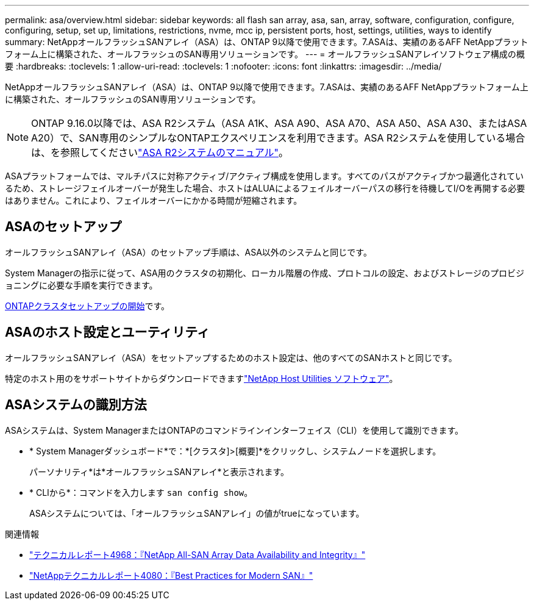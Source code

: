 ---
permalink: asa/overview.html 
sidebar: sidebar 
keywords: all flash san array, asa, san, array, software, configuration, configure, configuring, setup, set up, limitations, restrictions, nvme, mcc ip, persistent ports, host, settings, utilities, ways to identify 
summary: NetAppオールフラッシュSANアレイ（ASA）は、ONTAP 9以降で使用できます。7.ASAは、実績のあるAFF NetAppプラットフォーム上に構築された、オールフラッシュのSAN専用ソリューションです。 
---
= オールフラッシュSANアレイソフトウェア構成の概要
:hardbreaks:
:toclevels: 1
:allow-uri-read: 
:toclevels: 1
:nofooter: 
:icons: font
:linkattrs: 
:imagesdir: ../media/


[role="lead"]
NetAppオールフラッシュSANアレイ（ASA）は、ONTAP 9以降で使用できます。7.ASAは、実績のあるAFF NetAppプラットフォーム上に構築された、オールフラッシュのSAN専用ソリューションです。


NOTE: ONTAP 9.16.0以降では、ASA R2システム（ASA A1K、ASA A90、ASA A70、ASA A50、ASA A30、またはASA A20）で、SAN専用のシンプルなONTAPエクスペリエンスを利用できます。ASA R2システムを使用している場合は、を参照してくださいlink:https://docs.netapp.com/us-en/asa-r2/index.html["ASA R2システムのマニュアル"^]。

ASAプラットフォームでは、マルチパスに対称アクティブ/アクティブ構成を使用します。すべてのパスがアクティブかつ最適化されているため、ストレージフェイルオーバーが発生した場合、ホストはALUAによるフェイルオーバーパスの移行を待機してI/Oを再開する必要はありません。これにより、フェイルオーバーにかかる時間が短縮されます。



== ASAのセットアップ

オールフラッシュSANアレイ（ASA）のセットアップ手順は、ASA以外のシステムと同じです。

System Managerの指示に従って、ASA用のクラスタの初期化、ローカル階層の作成、プロトコルの設定、およびストレージのプロビジョニングに必要な手順を実行できます。

xref:../software_setup/concept_decide_whether_to_use_ontap_cli.html[ONTAPクラスタセットアップの開始]です。



== ASAのホスト設定とユーティリティ

オールフラッシュSANアレイ（ASA）をセットアップするためのホスト設定は、他のすべてのSANホストと同じです。

特定のホスト用のをサポートサイトからダウンロードできますlink:https://mysupport.netapp.com/NOW/cgi-bin/software["NetApp Host Utilities ソフトウェア"^]。



== ASAシステムの識別方法

ASAシステムは、System ManagerまたはONTAPのコマンドラインインターフェイス（CLI）を使用して識別できます。

* * System Managerダッシュボード*で：*[クラスタ]>[概要]*をクリックし、システムノードを選択します。
+
パーソナリティ*は*オールフラッシュSANアレイ*と表示されます。

* * CLIから*：コマンドを入力します `san config show`。
+
ASAシステムについては、「オールフラッシュSANアレイ」の値がtrueになっています。



.関連情報
* link:https://www.netapp.com/pdf.html?item=/media/85671-tr-4968.pdf["テクニカルレポート4968：『NetApp All-SAN Array Data Availability and Integrity』"^]
* link:https://www.netapp.com/pdf.html?item=/media/10680-tr4080pdf.pdf["NetAppテクニカルレポート4080：『Best Practices for Modern SAN』"^]

